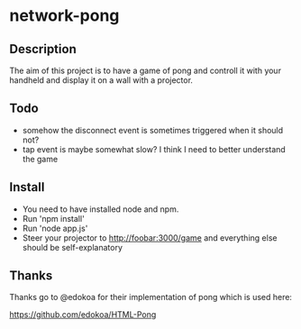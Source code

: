 * network-pong
** Description

The aim of this project is to have a game of pong and controll it with
your handheld and display it on a wall with a projector.

** Todo

  - somehow the disconnect event is sometimes triggered when it should not?
  - tap event is maybe somewhat slow? I think I need to better understand the game


** Install

  - You need to have installed node and npm.
  - Run 'npm install'
  - Run 'node app.js'
  - Steer your projector to http://foobar:3000/game and everything
    else should be self-explanatory

** Thanks

Thanks go to @edokoa for their implementation of pong which is used here:

https://github.com/edokoa/HTML-Pong
